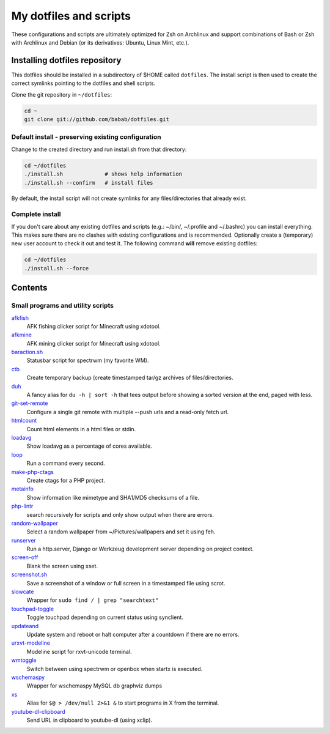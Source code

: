 My dotfiles and scripts
=======================

These configurations and scripts are ultimately optimized for Zsh on
Archlinux and support combinations of Bash or Zsh with Archlinux and
Debian (or its derivatives: Ubuntu, Linux Mint, etc.).

Installing dotfiles repository
------------------------------

This dotfiles should be installed in a subdirectory of $HOME called
``dotfiles``. The install script is then used to create the correct
symlinks pointing to the dotfiles and shell scripts.

Clone the git repository in ``~/dotfiles``:

.. code-block:: shell

   cd ~
   git clone git://github.com/babab/dotfiles.git

Default install - preserving existing configuration
###################################################

Change to the created directory and run install.sh from that directory:

.. code-block:: shell

   cd ~/dotfiles
   ./install.sh             # shows help information
   ./install.sh --confirm   # install files

By default, the install script will not create symlinks for any
files/directories that already exist.

Complete install
################

If you don't care about any existing dotfiles and scripts (e.g.: ~/bin/,
~/.profile and ~/.bashrc) you can install everything. This makes sure
there are no clashes with existing configurations and is recommended.
Optionally create a (temporary) new user account to check it out and
test it. The following command **will** remove existing dotfiles:

.. code-block:: shell

   cd ~/dotfiles
   ./install.sh --force


Contents
--------

Small programs and utility scripts
##################################

`afkfish <blob/master/bin/afkfish>`_
 AFK fishing clicker script for Minecraft using xdotool.
`afkmine <blob/master/bin/afkmine>`_
 AFK mining clicker script for Minecraft using xdotool.
`baraction.sh <blob/master/bin/baraction.sh>`_
 Statusbar script for spectrwm (my favorite WM).
`ctb <blob/master/bin/ctb>`_
 Create temporary backup (create timestamped tar/gz archives of files/directories.
`duh <blob/master/bin/duh>`_
 A fancy alias for ``du -h | sort -h`` that tees output before showing a sorted version at the end, paged with less.
`git-set-remote <blob/master/bin/git-set-remote>`_
 Configure a single git remote with multiple --push urls and a read-only fetch url.
`htmlcount <blob/master/bin/htmlcount>`_
 Count html elements in a html files or stdin.
`loadavg <blob/master/bin/loadavg>`_
 Show loadavg as a percentage of cores available.
`loop <blob/master/bin/loop>`_
 Run a command every second.
`make-php-ctags <blob/master/bin/make-php-ctags>`_
 Create ctags for a PHP project.
`metainfo <blob/master/bin/metainfo>`_
 Show information like mimetype and SHA1/MD5 checksums of a file.
`php-lintr <blob/master/bin/php-lintr>`_
 search recursively for scripts and only show output when there are errors.
`random-wallpaper <blob/master/bin/random-wallpaper>`_
 Select a random wallpaper from ~/Pictures/wallpapers and set it using feh.
`runserver <blob/master/bin/runserver>`_
 Run a http.server, Django or Werkzeug development server depending on project context.
`screen-off <blob/master/bin/screen-off>`_
 Blank the screen using xset.
`screenshot.sh <blob/master/bin/screenshot.sh>`_
 Save a screenshot of a window or full screen in a timestamped file using scrot.
`slowcate <blob/master/bin/slowcate>`_
 Wrapper for ``sudo find / | grep "searchtext"``
`touchpad-toggle <blob/master/bin/touchpad-toggle>`_
 Toggle touchpad depending on current status using synclient.
`updateand <blob/master/bin/updateand>`_
 Update system and reboot or halt computer after a countdown if there are no errors.
`urxvt-modeline <blob/master/bin/urxvt-modeline>`_
 Modeline script for rxvt-unicode terminal.
`wmtoggle <blob/master/bin/wmtoggle>`_
 Switch between using spectrwm or openbox when startx is executed.
`wschemaspy <blob/master/bin/wschemaspy>`_
 Wrapper for wschemaspy MySQL db graphviz dumps
`xs <blob/master/bin/xs>`_
 Alias for ``$@ > /dev/null 2>&1 &`` to start programs in X from the terminal.
`youtube-dl-clipboard <blob/master/bin/youtube-dl-clipboard>`_
 Send URL in clipboard to youtube-dl (using xclip).
